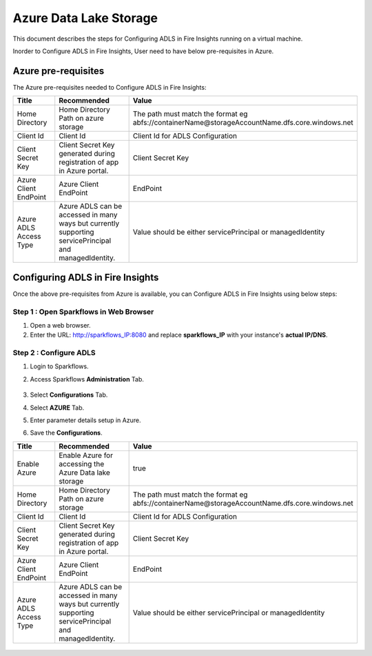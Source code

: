 Azure Data Lake Storage
========

This document describes the steps for Configuring ADLS in Fire Insights running on a virtual machine.

Inorder to Configure ADLS in Fire Insights, User need to have below pre-requisites in Azure.

Azure pre-requisites
++++

The Azure pre-requisites needed to Configure ADLS in Fire Insights:

.. list-table:: 
   :widths: 10 20 30
   :header-rows: 1

   * - Title
     - Recommended
     - Value
   * - Home Directory	
     - Home Directory Path on azure storage
     - The path must match the format eg abfs://containerName@storageAccountName.dfs.core.windows.net
   * - Client Id	
     - Client Id
     - Client Id for ADLS Configuration
   * - Client Secret Key
     - Client Secret Key generated during registration of app in Azure portal.
     - Client Secret Key
   * - Azure Client EndPoint	
     - Azure Client EndPoint	
     - EndPoint
   * - Azure ADLS Access Type		
     - Azure ADLS can be accessed in many ways but currently supporting servicePrincipal and managedIdentity.	
     - Value should be either servicePrincipal or managedIdentity

Configuring ADLS in Fire Insights
+++++++++++++++

Once the above pre-requisites from Azure is available, you can Configure ADLS in Fire Insights using below steps:

Step 1 : Open Sparkflows in Web Browser
----------------

#. Open a web browser.
#. Enter the URL: http://sparkflows_IP:8080 and replace **sparkflows_IP** with your instance's **actual IP/DNS**.

Step 2 : Configure ADLS
--------------

#. Login to Sparkflows.
#. Access Sparkflows **Administration** Tab.

   .. figure:: ../../_assets/aws/livy/administration.png
      :alt: livy
      :width: 60%



#. Select **Configurations** Tab.
#. Select **AZURE** Tab.
#. Enter parameter details setup in Azure.
#. Save the **Configurations**.

.. list-table:: 
   :widths: 10 20 30
   :header-rows: 1

   * - Title
     - Recommended
     - Value
   * - Enable Azure		
     - Enable Azure for accessing the Azure Data lake storage
     - true
   * - Home Directory	
     - Home Directory Path on azure storage
     - The path must match the format eg abfs://containerName@storageAccountName.dfs.core.windows.net
   * - Client Id	
     - Client Id
     - Client Id for ADLS Configuration
   * - Client Secret Key
     - Client Secret Key generated during registration of app in Azure portal.
     - Client Secret Key
   * - Azure Client EndPoint	
     - Azure Client EndPoint	
     - EndPoint
   * - Azure ADLS Access Type		
     - Azure ADLS can be accessed in many ways but currently supporting servicePrincipal and managedIdentity.	
     - Value should be either servicePrincipal or managedIdentity

.. figure:: ../..//_assets/azure/azure_configure.PNG
      :width: 60%
      :alt: adls
